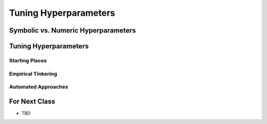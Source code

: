 **********************
Tuning Hyperparameters
**********************



Symbolic vs. Numeric Hyperparameters
====================================



Tuning Hyperparameters
======================

Starting Places
---------------


Empirical Tinkering
-------------------


Automated Approaches
--------------------



For Next Class
==============

* TBD